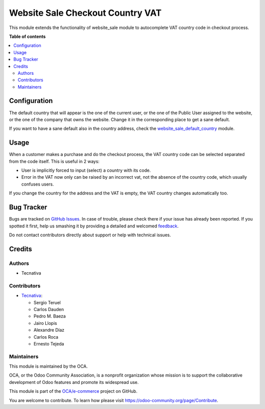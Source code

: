 =================================
Website Sale Checkout Country VAT
=================================

.. !!!!!!!!!!!!!!!!!!!!!!!!!!!!!!!!!!!!!!!!!!!!!!!!!!!!
   !! This file is generated by oca-gen-addon-readme !!
   !! changes will be overwritten.                   !!
   !!!!!!!!!!!!!!!!!!!!!!!!!!!!!!!!!!!!!!!!!!!!!!!!!!!!

.. |badge1| image:: https://img.shields.io/badge/maturity-Beta-yellow.png
    :target: https://odoo-community.org/page/development-status
    :alt: Beta
.. |badge2| image:: https://img.shields.io/badge/licence-LGPL--3-blue.png
    :target: http://www.gnu.org/licenses/lgpl-3.0-standalone.html
    :alt: License: LGPL-3
.. |badge3| image:: https://img.shields.io/badge/github-OCA%2Fe--commerce-lightgray.png?logo=github
    :target: https://github.com/OCA/e-commerce/tree/15.0/website_sale_checkout_country_vat
    :alt: OCA/e-commerce
.. |badge4| image:: https://img.shields.io/badge/weblate-Translate%20me-F47D42.png
    :target: https://translation.odoo-community.org/projects/e-commerce-15-0/e-commerce-15-0-website_sale_checkout_country_vat
    :alt: Translate me on Weblate
.. |badge5| image:: https://img.shields.io/badge/runbot-Try%20me-875A7B.png
    :target: https://runbot.odoo-community.org/runbot/113/15.0
    :alt: Try me on Runbot

|badge1| |badge2| |badge3| |badge4| |badge5| 

This module extends the functionality of website_sale module to autocomplete
VAT country code in checkout process.

**Table of contents**

.. contents::
   :local:

Configuration
=============

The default country that will appear is the one of the current user, or the one
of the Public User assigned to the website, or the one of the company that owns
the website. Change it in the corresponding place to get a sane default.

If you want to have a sane default also in the country address, check the
`website_sale_default_country
<https://github.com/OCA/e-commerce/tree/10.0/website_sale_default_country>`_
module.

Usage
=====

When a customer makes a purchase and do the checkout process, the VAT country
code can be selected separated from the code itself. This is useful in 2 ways:

- User is implicitly forced to input (select) a country with its code.
- Error in the VAT now only can be raised by an incorrect vat, not the absence
  of the country code, which usually confuses users.

If you change the country for the address and the VAT is empty, the VAT country
changes automatically too.

Bug Tracker
===========

Bugs are tracked on `GitHub Issues <https://github.com/OCA/e-commerce/issues>`_.
In case of trouble, please check there if your issue has already been reported.
If you spotted it first, help us smashing it by providing a detailed and welcomed
`feedback <https://github.com/OCA/e-commerce/issues/new?body=module:%20website_sale_checkout_country_vat%0Aversion:%2015.0%0A%0A**Steps%20to%20reproduce**%0A-%20...%0A%0A**Current%20behavior**%0A%0A**Expected%20behavior**>`_.

Do not contact contributors directly about support or help with technical issues.

Credits
=======

Authors
~~~~~~~

* Tecnativa

Contributors
~~~~~~~~~~~~

* `Tecnativa <https://www.tecnativa.com>`_:

  * Sergio Teruel
  * Carlos Dauden
  * Pedro M. Baeza
  * Jairo Llopis
  * Alexandre Díaz
  * Carlos Roca
  * Ernesto Tejeda

Maintainers
~~~~~~~~~~~

This module is maintained by the OCA.

.. image:: https://odoo-community.org/logo.png
   :alt: Odoo Community Association
   :target: https://odoo-community.org

OCA, or the Odoo Community Association, is a nonprofit organization whose
mission is to support the collaborative development of Odoo features and
promote its widespread use.

This module is part of the `OCA/e-commerce <https://github.com/OCA/e-commerce/tree/15.0/website_sale_checkout_country_vat>`_ project on GitHub.

You are welcome to contribute. To learn how please visit https://odoo-community.org/page/Contribute.
